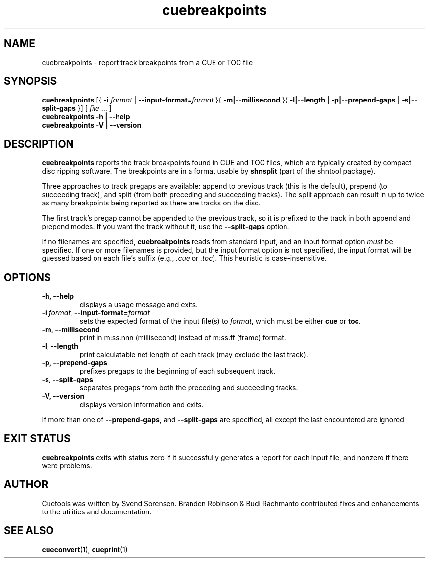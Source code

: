 .TH "cuebreakpoints" "1"
.SH NAME
cuebreakpoints \- report track breakpoints from a CUE or TOC file
.SH SYNOPSIS
.B cuebreakpoints
[{
.B \-i
.I format
|
.BR \-\-input\-format =\fIformat\fP
}{
.B \-m|\-\-millisecond
}{
.B \-l|\-\-length
|
.B \-p|\-\-prepend\-gaps
|
.B \-s|\-\-split\-gaps
}]
[
.I file
\&... ]
.br
.B cuebreakpoints \-h | \-\-help
.br
.B cuebreakpoints \-V | \-\-version
.SH DESCRIPTION
.B cuebreakpoints
reports the track breakpoints found in CUE and TOC files, which are
typically created by compact disc ripping software.
The breakpoints are in a format usable by
.B shnsplit
(part of the shntool package).
.PP
Three approaches to track pregaps are available: append to previous track
(this is the default), prepend (to succeeding track), and split (from both
preceding and succeeding tracks).
The split approach can result in up to twice as many breakpoints being
reported as there are tracks on the disc.
.PP
The first track's pregap cannot be appended to the previous track, so it is
prefixed to the track in both append and prepend modes.
If you want the track without it, use the
.B \-\-split\-gaps
option.
.PP
If no filenames are specified,
.B cuebreakpoints
reads from standard input, and an input format option
.I must
be specified.
If one or more filenames is provided, but the input format option is not
specified, the input format will be guessed based on each file's suffix
(e.g.,
.I .cue
or
.IR .toc ).
This heuristic is case-insensitive.
.SH OPTIONS
.TP
.B \-h, \-\-help
displays a usage message and exits.
.TP
.BR \-i " \fIformat\fP, " \-\-input\-format=\fIformat\fP
sets the expected format of the input file(s) to
.IR format ,
which must be either
.B cue
or
.BR toc .
.TP
.B \-m, \-\-millisecond
print in m:ss.nnn (millisecond) instead of m:ss.ff (frame) format.
.TP
.B \-l, \-\-length
print calculatable net length of each track (may exclude the last track).
.TP
.B \-p, \-\-prepend\-gaps
prefixes pregaps to the beginning of each subsequent track.
.TP
.B \-s, \-\-split\-gaps
separates pregaps from both the preceding and succeeding tracks.
.TP
.B \-V, \-\-version
displays version information and exits.
.PP
If more than one of
.BR \-\-prepend\-gaps ,
and
.B \-\-split\-gaps
are specified, all except the last encountered are ignored.
.SH "EXIT STATUS"
.B cuebreakpoints
exits with status zero if it successfully generates a report for each
input file, and nonzero if there were problems.
.SH AUTHOR
Cuetools was written by Svend Sorensen.
Branden Robinson & Budi Rachmanto contributed fixes and enhancements to the utilities and
documentation.
.SH "SEE ALSO"
.BR cueconvert (1),
.BR cueprint (1)
